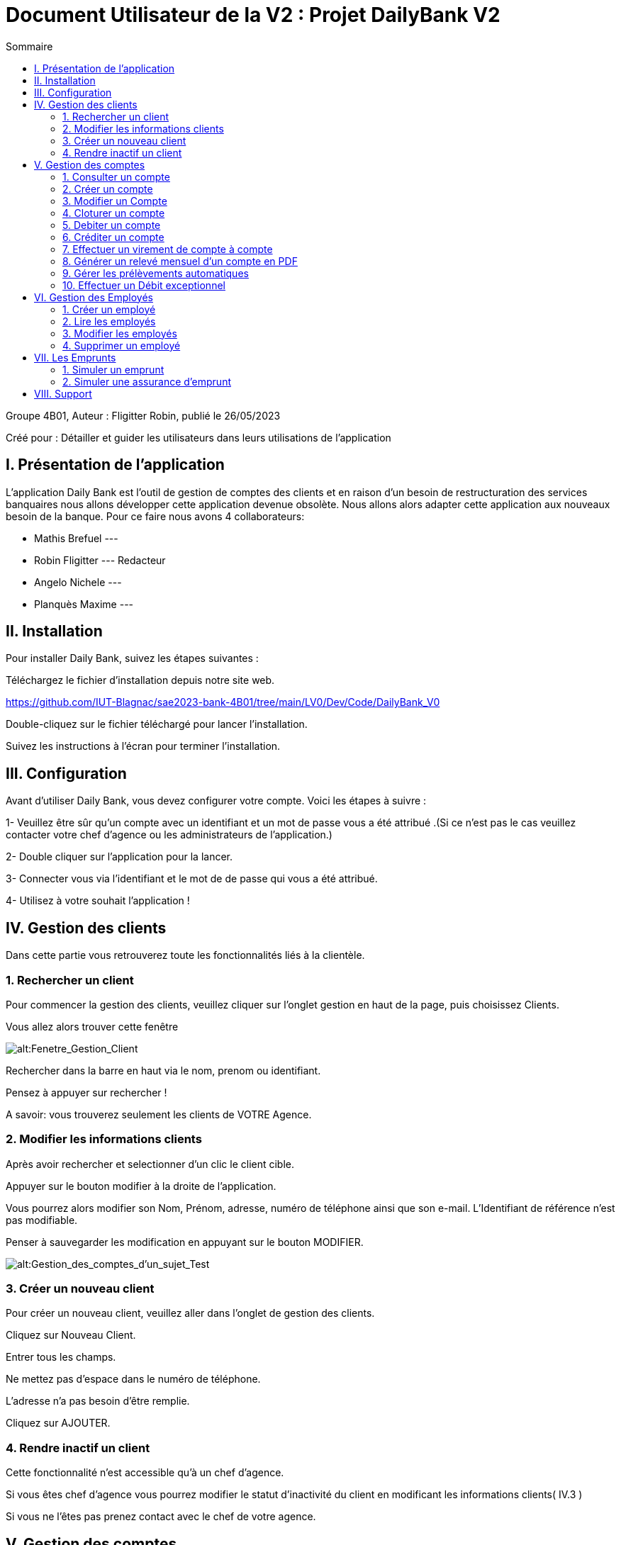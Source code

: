 = Document Utilisateur de la V2 : Projet DailyBank V2
:toc:
:toc-title: Sommaire

:Entreprise: DailyBank
:Equipe:  

.Groupe 4B01, Auteur : Fligitter Robin, publié le 26/05/2023
Créé pour : Détailler et guider les utilisateurs dans leurs utilisations de l'application

 


== I. Présentation de l'application
[.text-justify]

L’application Daily Bank est l’outil de gestion de comptes des clients et en raison d’un besoin de restructuration des services banquaires nous allons développer cette application devenue obsolète. Nous allons alors adapter cette application aux nouveaux besoin de la banque.
Pour ce faire nous avons 4 collaborateurs:

* Mathis Brefuel ---

* Robin Fligitter --- Redacteur

* Angelo Nichele ---

* Planquès Maxime --- 

== II. Installation
[.text-justify]


Pour installer Daily Bank, suivez les étapes suivantes :

Téléchargez le fichier d'installation depuis notre site web.

https://github.com/IUT-Blagnac/sae2023-bank-4B01/tree/main/LV0/Dev/Code/DailyBank_V0

Double-cliquez sur le fichier téléchargé pour lancer l'installation.

Suivez les instructions à l'écran pour terminer l'installation.

== III. Configuration
[.text-justify]

Avant d'utiliser Daily Bank, vous devez configurer votre compte. Voici les étapes à suivre :

1- Veuillez être sûr qu'un compte avec un identifiant et un mot de passe vous a été attribué .(Si ce n'est pas le cas veuillez contacter votre chef d'agence ou les administrateurs de l'application.)

2- Double cliquer sur l'application pour la lancer.

3- Connecter vous via l'identifiant et le mot de de passe qui vous a été attribué.

4- Utilisez à votre souhait l'application !


== IV. Gestion des clients
[.text-justify]

Dans cette partie vous retrouverez toute les fonctionnalités liés à la clientèle.


=== 1. Rechercher un client
[.text-justify]

Pour commencer la gestion des clients, veuillez cliquer sur l'onglet gestion en haut de la page, puis choisissez Clients.

Vous allez alors trouver cette fenêtre

image::img_users/Gestion_Clients.png[alt:Fenetre_Gestion_Client , title: Gestion_Clients ]

Rechercher dans la barre en haut via le nom, prenom ou identifiant. 

Pensez à appuyer sur rechercher !

A savoir: vous trouverez seulement les clients de VOTRE Agence.


=== 2. Modifier les informations clients
[.text-justify]

Après avoir rechercher et selectionner d'un clic le client cible.

Appuyer sur le bouton modifier à la droite de l'application.

Vous pourrez alors modifier son Nom, Prénom, adresse, numéro de téléphone ainsi que son e-mail.
L'Identifiant de référence n'est pas modifiable.

Penser à sauvegarder les modification en appuyant sur le bouton MODIFIER.

image::img_users/Modifier_Client.png[alt:Gestion_des_comptes_d'un_sujet_Test, title: Interface Creation de comptes]


=== 3. Créer un nouveau client
[.text-justify]

Pour créer un nouveau client, veuillez aller dans l'onglet de gestion des clients.

Cliquez sur Nouveau Client.

Entrer tous les champs.

Ne mettez pas d'espace dans le numéro de téléphone.

L'adresse n'a pas besoin d'être remplie.

Cliquez sur AJOUTER.


=== 4. Rendre inactif un client
[.text-justify]

Cette fonctionnalité n'est accessible qu'à un chef d'agence.

Si vous êtes chef d'agence vous pourrez modifier le statut d'inactivité du client en modificant les informations clients( IV.3 )

Si vous ne l'êtes pas prenez contact avec le chef de votre agence.


== V. Gestion des comptes
[.text-justify]

Dans cette partie vous retrouverez toute les fonctionnalités liés aux comptes et aux opérations.

=== 1. Consulter un compte
[.text-justify]

Commencez par rechercher un client --> choisissez le client --> Comptes client --> Choisir le compte --> Voir opérations


=== 2. Créer un compte
[.text-justify]

Commencez par rechercher un client --> choisissez le client --> Comptes client --> Nouveau Compte --> Remplir les champs --> Ajouter

image::img_users/Créer_compte.png[alt:Gestion_des_comptes_d'un_sujet_Test, title: Interface Creation de comptes]


image::img_users/Créer_Compte_Info.png[alt:Gestion_des_comptes_d'un_sujet_Test_Info, title: Interface Creation de comptes et des informations]      

=== 3. Modifier un Compte
[.text-justify]

Commencez par rechercher un client --> choisissez le client --> Comptes client --> Nouveau Compte --> Remplir les champs --> Ajouter


=== 4. Cloturer un compte
[.text-justify]

Commencez par rechercher un client --> choisissez le client --> Comptes client --> Choisir le Compte --> Supprimer compte

Cloturer un compte ne peut se faire que lorsque sa solde se retrouve à 0.
Le compte sera cloturer et toujours visible mais innaccessible.

CETTE ACTION EST IRRESVERSIBLE.


=== 5. Debiter un compte
[.text-justify]

Commencez par rechercher un client --> choisissez le client --> Comptes client --> Choisir le compte --> Voir opérations --> Enregistrer Débit --> Choisir le type d'Opération --> choisir le montant .

image::img_users/débit.png[alt:Effectuer_débit, title: Interface de débit]

Faites attention au découvert autorisé ( en haut à droite ) et regarder si la le debit est possible en prenant en compte la solde du compte. 


=== 6. Créditer un compte
[.text-justify]

Commencez par rechercher un client --> choisissez le client --> Comptes client --> Choisir le compte --> Voir opérations --> Enregistrer Crédit --> Choisir le type d'Opération --> choisir le montant --> Effectuer crédit


=== 7. Effectuer un virement de compte à compte
[.text-justify]

Commencez par rechercher un client --> choisissez le client --> Comptes client --> Choisir le compte --> Voir opérations --> Enregistrer Virement --> Entrer le numéro de compte du bénéficiaire --> choisir le montant --> Effectuer virement

=== 8. Générer un relevé mensuel d’un compte en PDF
[.text-justify]

Gestion des clients --> Rechercher clients --> Rechercher --> choisir Client --> voir comptes --> Générer relevé PDF

Vous obtiendrez le pdf dans votre navigateur par défault, si vous voulez le télécharger et l'enregistrer sur votre ordinateur, cliquez sur imprimer ( Ctrl + P ) --> destination : Enregistrer au format PDF .



=== 9. Gérer  les prélèvements automatiques
[.text-justify]

Dans cette section, vous verrez les 4 fonctionnalités du prélèvement automatique. La Creation, lecture, modification et suppression des prélèvements automatique.

==== A. Créer des prélèvements automatique
[.text-justify]

Gestion des clients --> Rechercher clients --> Rechercher --> choisir Client --> voir compte --> voir prélèvements --> Nouveau prélèvements --> Saisir Bénéficiaire --> Saisir Montant --> Saisir Date--> Choisir le compte débitaire sur ID Compte  --> Valider.



==== B. Lire des prélèvements automatique
[.text-justify]

Gestion des clients --> Rechercher clients --> Rechercher --> choisir Client --> voir compte --> voir prélèvements --> Saisir Numéro du compte si vous voulez affiner la recherche --> Rechercher

Veuillez rentrez le numéro de compte exact pour affiner la recherche sur 1 compte mais vous pouvez tout aussi bien voir tous les prélevements de tous les comptes du client en laissant el champ du numéro de compte vide


==== C. Modifier des prélèvements automatique
[.text-justify]

Gestion des clients --> Rechercher clients --> Rechercher --> choisir Client --> voir compte --> voir prélèvements --> Saisir Numéro du compte exact --> Rechercher --> Cliquer sur le prélevement automatique --> Modifier --> Changer les informations dans les champs ( Informations valides ) --> Valider

==== D. Supprimer les prélèvements automatique
[.text-justify]

Gestion des clients --> Rechercher clients --> Rechercher --> choisir Client --> voir compte --> voir prélèvements --> Saisir Numéro excat --> Rechercher --> Cliquer sur le prélevement automatique --> Supprimer


=== 10. Effectuer un Débit exceptionnel
[.text-justify]

Cette fonctionnalité est disponible seulement à un chef d'Agence.

Un débit exceptionnel est un débit qui peut se faire malgré une solde qui est en dessous du découvert.

Ce débit est effectué comme un autre débit *par un chef d'agence*

Commencez par rechercher un client --> choisissez le client --> Comptes client --> Choisir le compte --> Voir opérations --> Enregistrer Débit --> Choisir le type d'Opération --> choisir le montant --> Valider --> Message de confirmation --> Confirmer

== VI. Gestion des Employés
[.text-justify]

La gestion des employés est reservé aux chefs d'Agence, les guichetiers n'y ont pas accès !

Pour accéder au menu principal veuillez suivre : Gestion --> Employés


=== 1. Créer un employé
[.text-justify]

Gestion --> Employés -->  Nouveau --> Remplir les champs necessaires --> Valider


=== 2. Lire les employés
[.text-justify]

Gestion --> Employés --> Rechercher dans la barre en haut via le nom, prenom ou identifiant --> bouton Rechercher

Vous pouvez rechercher les employés que de l'agence auquel vous appartenez.
La recherche est possible par nom, prenom ou identifiant


=== 3. Modifier les employés
[.text-justify]

Gestion --> Employés --> Rechercher dans la barre en haut via le nom, prenom ou identifiant --> bouton Rechercher --> Choisir --> Modifier --> Modification des informations--> Valider.

L'identifiant des employés ne peut pas être modifié.


=== 4. Supprimer un employé
[.text-justify] 

Gestion --> Employés --> Rechercher dans la champs en haut via le nom, prenom ou identifiant --> bouton Rechercher --> Choisir --> Supprimer.

== VII. Les Emprunts
[.text-justify]

Dans cette partie vous retrouverez toute les fonctionnalités liés aux simulation d'emprunts et d'assurance d'emprunts 

Cette partie est accessible seulement aux chefs d'agence.

=== 1. Simuler un emprunt
[.text-justify]

Gestion --> Clients --> Simuler Emprunt --> Remplir les champs ( Durée, montant, Taux ) --> Valider.

Si vous rentrez des informations dans les champs qui ne sont pas cohérents ou alors que vous laissez les champs vide les Emprunts en pourront pas être générés.

=== 2. Simuler une assurance d’emprunt
[.text-justify]

Dans le même cas que la simulation d'emprunt vous aurez à chosir lorsque vous rentrez les informations de l'emprunt si vous voulez ajouter uen assurance, le bouton est par défault sur NON.

Gestion --> Clients --> Simuler Emprunt --> Remplir les champs ( Durée, montant, Taux ) --> Cocher OUI sur assurance Emprunt --> Remplir les champs( Taux Assurance ) --> Valider

== VIII.  Support
[.text-justify]

Si vous rencontrez des problèmes avec Daily Bank, vous pouvez contacter notre équipe de support à l'adresse suivante : support@dailyBank.fr

Nous espérons que vous apprécierez l'utilisation de Daily Bank !
